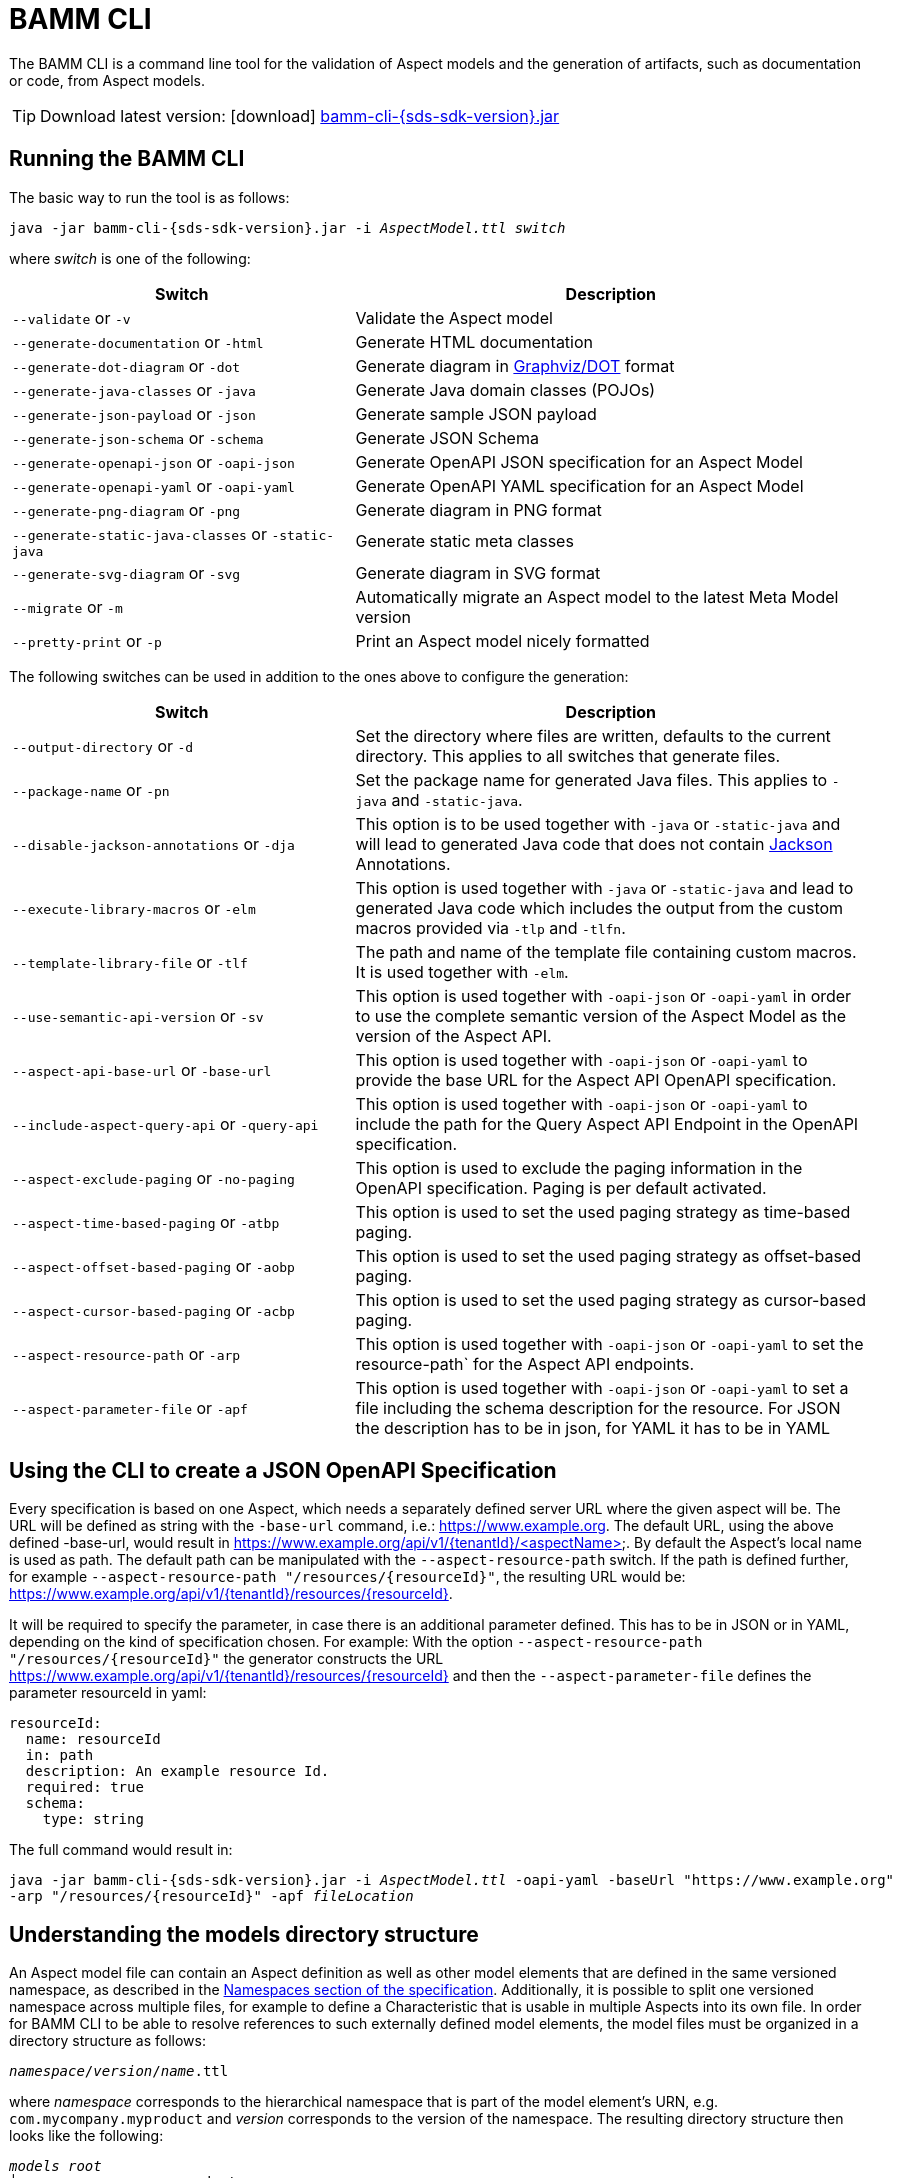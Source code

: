 :page-partial:

[[bamm-cli]]
= BAMM CLI

The BAMM CLI is a command line tool for the validation of Aspect models and the generation of artifacts, such as
 documentation or code, from Aspect models.

TIP: Download latest version: icon:download[] https://github.com/OpenManufacturingPlatform/sds-sdk/releases/download/v{sds-sdk-version}/bamm-cli-{sds-sdk-version}.jar[bamm-cli-{sds-sdk-version}.jar]

[[bamm-cli-getting-started]]
== Running the BAMM CLI

The basic way to run the tool is as follows:

[source,shell,subs="attributes+,+quotes"]
----
java -jar bamm-cli-{sds-sdk-version}.jar -i _AspectModel.ttl_ _switch_
----
where _switch_ is one of the following:

[width="100%", options="header", cols="40,60"]
|===
| Switch | Description
| `--validate` or `-v` | Validate the Aspect model
| `--generate-documentation` or `-html` | Generate HTML documentation
| `--generate-dot-diagram` or `-dot` | Generate diagram in https://www.graphviz.org/[Graphviz/DOT] format
| `--generate-java-classes` or `-java` | Generate Java domain classes (POJOs)
| `--generate-json-payload` or `-json` | Generate sample JSON payload
| `--generate-json-schema` or `-schema` | Generate JSON Schema
| `--generate-openapi-json` or `-oapi-json` | Generate OpenAPI JSON specification for an Aspect Model
| `--generate-openapi-yaml` or `-oapi-yaml` | Generate OpenAPI YAML specification for an Aspect Model
| `--generate-png-diagram` or `-png` | Generate diagram in PNG format
| `--generate-static-java-classes` or `-static-java` | Generate static meta classes
| `--generate-svg-diagram` or `-svg` | Generate diagram in SVG format
| `--migrate` or `-m` | Automatically migrate an Aspect model to the latest Meta Model version
| `--pretty-print` or `-p` | Print an Aspect model nicely formatted
|===

The following switches can be used in addition to the ones above to configure the generation:
[width="100%", options="header", cols="40,60"]
|===
| Switch | Description
| `--output-directory` or `-d` | Set the directory where files are written, defaults to the current directory. This
  applies to all switches that generate files.
| `--package-name` or `-pn` | Set the package name for generated Java files. This applies to `-java` and `-static-java`.
| `--disable-jackson-annotations` or `-dja` | This option is to be used together with `-java` or
  `-static-java` and will lead to generated Java code that does not contain
  https://github.com/FasterXML/jackson[Jackson] Annotations.
| `--execute-library-macros` or `-elm` | This option is used together with `-java` or `-static-java` and lead to generated Java code which includes the output from the custom macros provided via `-tlp` and `-tlfn`.
| `--template-library-file` or `-tlf` | The path and name of the template file containing custom macros.
It is used together with `-elm`.
| `--use-semantic-api-version` or `-sv` | This option is used together with `-oapi-json` or `-oapi-yaml` in order to use
  the complete semantic version of the Aspect Model as the version of the Aspect API.
| `--aspect-api-base-url` or `-base-url` | This option is used together with `-oapi-json` or `-oapi-yaml` to provide the
  base URL for the Aspect API OpenAPI specification.
| `--include-aspect-query-api` or `-query-api` | This option is used together with `-oapi-json` or `-oapi-yaml` to include
  the path for the Query Aspect API Endpoint in the OpenAPI specification.
| `--aspect-exclude-paging` or `-no-paging` | This option is used to exclude the paging information in the OpenAPI specification. Paging is per default activated.
| `--aspect-time-based-paging` or `-atbp` | This option is used to set the used paging strategy as time-based paging.
| `--aspect-offset-based-paging` or `-aobp` | This option is used to set the used paging strategy as offset-based paging.
| `--aspect-cursor-based-paging` or `-acbp` | This option is used to set the used paging strategy as cursor-based paging.
| `--aspect-resource-path` or `-arp` | This option is used together with `-oapi-json` or `-oapi-yaml` to set the resource-path`
  for the Aspect API endpoints.
| `--aspect-parameter-file` or `-apf` | This option is used together with `-oapi-json` or `-oapi-yaml` to set a file including
  the schema description for the resource. For JSON the description has to be in json, for YAML it has to be in YAML
|===

== Using the CLI to create a JSON OpenAPI Specification
Every specification is based on one Aspect, which needs a separately defined server URL where the given aspect will be.
The URL will be defined as string with the `-base-url` command, i.e.: https://www.example.org.
The default URL, using the above defined -base-url, would result in https://www.example.org/api/v1/{tenantId}/<aspectName>.
By default the Aspect's local name is used as path. The default path can be manipulated with the `--aspect-resource-path` switch.
If the path is defined further, for example `--aspect-resource-path "/resources/{resourceId}"`, the resulting URL would be: https://www.example.org/api/v1/{tenantId}/resources/{resourceId}.

It will be required to specify the parameter, in case there is an additional parameter defined.
This has to be in JSON or in YAML, depending on the kind of specification chosen.
For example:
With the option `--aspect-resource-path "/resources/{resourceId}"` the generator constructs the URL https://www.example.org/api/v1/{tenantId}/resources/{resourceId}
and then the `--aspect-parameter-file` defines the parameter resourceId in yaml:
----
resourceId:
  name: resourceId
  in: path
  description: An example resource Id.
  required: true
  schema:
    type: string
----
The full command would result in:
[source,shell,subs="attributes+,+quotes"]
----
java -jar bamm-cli-{sds-sdk-version}.jar -i _AspectModel.ttl_ -oapi-yaml -baseUrl "https://www.example.org"
-arp "/resources/{resourceId}" -apf _fileLocation_
----


[[models-directory-structure]]
== Understanding the models directory structure

An Aspect model file can contain an Aspect definition as well as other model elements that are defined in the same
versioned namespace, as described in the xref:bamm-specification:ROOT:namespaces.adoc[Namespaces section of the
specification]. Additionally, it is possible to split one versioned namespace across multiple files, for example to
define a Characteristic that is usable in multiple Aspects into its own file. In order for BAMM CLI to be able
to resolve references to such externally defined model elements, the model files must be organized in a directory
structure as follows:

`_namespace_/_version_/_name_.ttl`

where _namespace_ corresponds to the hierarchical namespace that is part of the model element's URN, e.g.
`com.mycompany.myproduct` and _version_ corresponds to the version of the namespace. The resulting directory structure
then looks like the following:

[source,subs=+quotes]
----
_models root_
└── com.mycompany.myproduct
    ├── 1.0.0
    │   ├── MyAspect.ttl
    │   ├── MyEntity.ttl
    │   └── myProperty.ttl
    └── 1.1.0
        └── MyAspect.ttl
----

The name of the directory shown as _models root_ above can be chosen freely. The BAMM CLI will resolve the file path
relative to the input file by following the folder structure described above. Each of the files in the `1.0.0` directory
should therefore have an empty prefix declaration such as `@prefix : <urn:bamm:com.mycompany.myproduct:1.0.0#>`.
